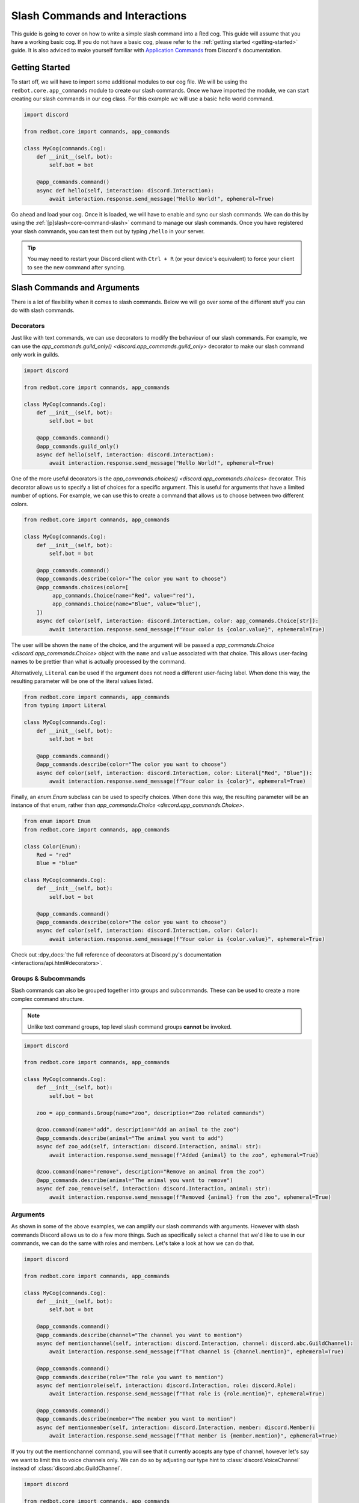 .. Slash Commands and Interactions

.. role:: python(code)
    :language: python

===============================
Slash Commands and Interactions
===============================

This guide is going to cover on how to write a simple slash command into a Red cog.
This guide will assume that you have a working basic cog.
If you do not have a basic cog, please refer to the :ref:`getting started <getting-started>` guide.
It is also adviced to make yourself familiar with `Application Commands <https://discord.com/developers/docs/interactions/application-commands>`__ from Discord's documentation. 

---------------
Getting Started
---------------

To start off, we will have to import some additional modules to our cog file.
We will be using the ``redbot.core.app_commands`` module to create our slash commands.
Once we have imported the module, we can start creating our slash commands in our cog class.
For this example we will use a basic hello world command.

.. code-block:: python

    import discord

    from redbot.core import commands, app_commands

    class MyCog(commands.Cog):
        def __init__(self, bot):
            self.bot = bot

        @app_commands.command()
        async def hello(self, interaction: discord.Interaction):
            await interaction.response.send_message("Hello World!", ephemeral=True)

Go ahead and load your cog. Once it is loaded, we will have to enable and sync our slash commands.
We can do this by using the :ref:`[p]slash<core-command-slash>` command to manage our slash commands.
Once you have registered your slash commands, you can test them out by typing ``/hello`` in your server.

.. tip::

    You may need to restart your Discord client with ``Ctrl + R`` (or your device's equivalent) to force
    your client to see the new command after syncing.

----------------------------
Slash Commands and Arguments
----------------------------

There is a lot of flexibility when it comes to slash commands.
Below we will go over some of the different stuff you can do with slash commands.

Decorators
----------
Just like with text commands, we can use decorators to modify the behaviour of our slash commands.
For example, we can use the `app_commands.guild_only() <discord.app_commands.guild_only>` decorator to make our slash command only work in guilds.

.. code-block:: python

    import discord

    from redbot.core import commands, app_commands

    class MyCog(commands.Cog):
        def __init__(self, bot):
            self.bot = bot

        @app_commands.command()
        @app_commands.guild_only()
        async def hello(self, interaction: discord.Interaction):
            await interaction.response.send_message("Hello World!", ephemeral=True)

One of the more useful decorators is the `app_commands.choices() <discord.app_commands.choices>` decorator.
This decorator allows us to specify a list of choices for a specific argument.
This is useful for arguments that have a limited number of options.
For example, we can use this to create a command that allows us to choose between two different colors.

.. code-block:: python

    from redbot.core import commands, app_commands

    class MyCog(commands.Cog):
        def __init__(self, bot):
            self.bot = bot

        @app_commands.command()
        @app_commands.describe(color="The color you want to choose")
        @app_commands.choices(color=[
             app_commands.Choice(name="Red", value="red"),
             app_commands.Choice(name="Blue", value="blue"),
        ])
        async def color(self, interaction: discord.Interaction, color: app_commands.Choice[str]):
            await interaction.response.send_message(f"Your color is {color.value}", ephemeral=True)

The user will be shown the ``name`` of the choice, and the argument will be passed a
`app_commands.Choice <discord.app_commands.Choice>` object with the ``name`` and ``value`` associated with that choice.
This allows user-facing names to be prettier than what is actually processed by the command.

Alternatively, ``Literal`` can be used if the argument does not need a different
user-facing label. When done this way, the resulting parameter will be one of
the literal values listed.

.. code-block:: python

    from redbot.core import commands, app_commands
    from typing import Literal

    class MyCog(commands.Cog):
        def __init__(self, bot):
            self.bot = bot

        @app_commands.command()
        @app_commands.describe(color="The color you want to choose")
        async def color(self, interaction: discord.Interaction, color: Literal["Red", "Blue"]):
            await interaction.response.send_message(f"Your color is {color}", ephemeral=True)

Finally, an `enum.Enum` subclass can be used to specify choices. When done this way, the
resulting parameter will be an instance of that enum, rather than `app_commands.Choice <discord.app_commands.Choice>`.

.. code-block:: python

    from enum import Enum
    from redbot.core import commands, app_commands

    class Color(Enum):
        Red = "red"
        Blue = "blue"

    class MyCog(commands.Cog):
        def __init__(self, bot):
            self.bot = bot

        @app_commands.command()
        @app_commands.describe(color="The color you want to choose")
        async def color(self, interaction: discord.Interaction, color: Color):
            await interaction.response.send_message(f"Your color is {color.value}", ephemeral=True)

Check out :dpy_docs:`the full reference of decorators at Discord.py's documentation <interactions/api.html#decorators>`.


Groups & Subcommands
--------------------
Slash commands can also be grouped together into groups and subcommands.
These can be used to create a more complex command structure.

.. note::
    Unlike text command groups, top level slash command groups **cannot** be invoked.

.. code-block:: python

    import discord
    
    from redbot.core import commands, app_commands

    class MyCog(commands.Cog):
        def __init__(self, bot):
            self.bot = bot

        zoo = app_commands.Group(name="zoo", description="Zoo related commands")

        @zoo.command(name="add", description="Add an animal to the zoo")
        @app_commands.describe(animal="The animal you want to add")
        async def zoo_add(self, interaction: discord.Interaction, animal: str):
            await interaction.response.send_message(f"Added {animal} to the zoo", ephemeral=True)

        @zoo.command(name="remove", description="Remove an animal from the zoo")
        @app_commands.describe(animal="The animal you want to remove")
        async def zoo_remove(self, interaction: discord.Interaction, animal: str):
            await interaction.response.send_message(f"Removed {animal} from the zoo", ephemeral=True)

Arguments
---------
As shown in some of the above examples, we can amplify our slash commands with arguments.
However with slash commands Discord allows us to do a few more things.
Such as specifically select a channel that we'd like to use in our commands,
we can do the same with roles and members.
Let's take a look at how we can do that.

.. code-block:: python

    import discord

    from redbot.core import commands, app_commands

    class MyCog(commands.Cog):
        def __init__(self, bot):
            self.bot = bot

        @app_commands.command()
        @app_commands.describe(channel="The channel you want to mention")
        async def mentionchannel(self, interaction: discord.Interaction, channel: discord.abc.GuildChannel):
            await interaction.response.send_message(f"That channel is {channel.mention}", ephemeral=True)

        @app_commands.command()
        @app_commands.describe(role="The role you want to mention")
        async def mentionrole(self, interaction: discord.Interaction, role: discord.Role):
            await interaction.response.send_message(f"That role is {role.mention}", ephemeral=True)

        @app_commands.command()
        @app_commands.describe(member="The member you want to mention")
        async def mentionmember(self, interaction: discord.Interaction, member: discord.Member):
            await interaction.response.send_message(f"That member is {member.mention}", ephemeral=True)

If you try out the mentionchannel command, you will see that it currently accepts any type of channel,
however let's say we want to limit this to voice channels only.
We can do so by adjusting our type hint to :class:`discord.VoiceChannel` instead of :class:`discord.abc.GuildChannel`.

.. code-block:: python

    import discord

    from redbot.core import commands, app_commands

    class MyCog(commands.Cog):
        def __init__(self, bot):
            self.bot = bot

        @app_commands.command()
        @app_commands.describe(channel="The channel you want to mention")
        async def mentionchannel(self, interaction: discord.Interaction, channel: discord.VoiceChannel):
            await interaction.response.send_message(f"That channel is {channel.mention}", ephemeral=True)

With integer and float arguments, we can also specify a minimum and maximum value.
This can also be done to strings to set a minimum and maximum length.
These limits will be reflected within Discord when the user is filling out the command.

.. code-block:: python

    import discord

    from redbot.core import commands, app_commands

    class MyCog(commands.Cog):
        def __init__(self, bot):
            self.bot = bot

        @app_commands.command()
        @app_commands.describe(number="The number you want to say, max 10")
        async def saynumber(self, interaction: discord.Interaction, number: app_commands.Range[int, None, 10]):
            await interaction.response.send_message(f"Your number is {number}", ephemeral=True)

See the `Discord.py documentation <https://discordpy.readthedocs.io/en/stable/interactions/api.html#range>`__ for more information on this.


---------------
Hybrid Commands
---------------
Hybrid commands are a way to bridge the gap between text commands and slash commands.
These types of commands allow you to write a text and slash command simultaneously using the same function.
This is useful for commands that you want to be able to use in both text and slash commands.

.. note::
    As with slash command groups, top level hybrid command groups **cannot** be invoked as a slash command. They can however be invoked as a text command.

.. code-block:: python

    from redbot.core import commands

    class MyCog(commands.Cog):
        def __init__(self, bot):
            self.bot = bot

        @commands.hybrid_command(name="cat")
        async def cat(self, ctx: commands.Context):
            await ctx.send("Meow")

        @commands.hybrid_group(name="dog")
        async def dog(self, ctx: commands.Context):
            await ctx.send("Woof")
            # As discussed above, top level hybrid command groups cannot be invoked as a slash command.
            # Thus, this will not work as a slash command.

        @dog.command(name="bark")
        async def bark(self, ctx: commands.Context):
            await ctx.send("Bark", ephemeral=True)

After syncing your cog via the :ref:`[p]slash<core-command-slash>` command, you'll be able to use the commands as both a slash and text command.

---------------------
Context Menu Commands
---------------------
Context menu commands are a way to provide a interaction via the context menu.
These are seen under ``Apps`` in the Discord client when you right click on a message or user.
Context menu commands are a great way to provide a quick way to interact with your bot.
These commands accept one arguement, the contextual ``user`` or ``message`` that was right clicked.

Setting up context commands is a bit more involved then setting up slash commands.
First lets setup our context commands in our cog.

.. code-block:: python
    
    import discord

    from redbot.core import commands, app_commands


    # Important: we're building the commands outside of our cog class.
    @app_commands.context_menu(name="Get message ID")
    async def get_message_id(interaction: discord.Interaction, message: discord.Message):
        await interaction.response.send_message(f"Message ID: {message.id}", ephemeral=True)

    @app_commands.context_menu(name="Get user ID")
    async def get_user_id(interaction: discord.Interaction, user: discord.User):
        await interaction.response.send_message(f"User ID: {user.id}", ephemeral=True)

Once we've prepared our main cog file, we have to add a small bit of code to our ``__init__.py`` file.

.. code-block:: python

    from .my_cog import get_message_id, get_user_id

    async def setup(bot):
        bot.tree.add_command(get_message_id)
        bot.tree.add_command(get_user_id)

    async def teardown(bot):
        # We're removing the commands here to ensure they get unloaded properly when the cog is unloaded.
        bot.tree.remove_command("Get message ID", type=discord.AppCommandType.message)
        bot.tree.remove_command("Get user ID", type=discord.AppCommandType.user)

Now we're ready to sync our commands to Discord.
We can do this by using the :ref:`[p]slash<core-command-slash>` command.
Take note of the specific arguments you have to use to sync a context command.

---------------------------------
Closing Words and Further Reading
---------------------------------
If you're reading this, it means that you've made it to the end of this guide.
Congratulations! You are now prepared with the basics of slash commands for Red.
However there is a lot we didn't touch on in this guide.
Below this paragraph you'll find a list of resources that you can use to learn more about slash commands.
As always, if you have any questions, feel free to ask in the `Red support server <https://discord.gg/red>`__.

For more information on `Application Commands <https://discord.com/developers/docs/interactions/application-commands>`__ as a whole, please refer to the official Discord documentation.
Discord.py also offers documentation regarding everything discussed on this page.
You can find the documentation `here <https://discordpy.readthedocs.io/en/stable/interactions/api.html>`__.
And lastly, AbstractUmbra has a great write up of `examples <https://gist.github.com/AbstractUmbra/a9c188797ae194e592efe05fa129c57f>`__.

